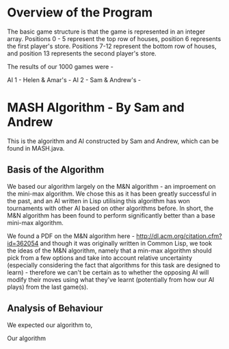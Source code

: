 * Overview of the Program

The basic game structure is that the game is represented in an integer array. Positions 0 - 5 represent the top row of houses, position 6 represents the first player's store. Positions 7-12 represent the bottom row of houses, and position 13 represents the second player's store.

The results of our 1000 games were -

AI 1 - Helen & Amar's -
AI 2 - Sam & Andrew's - 

* MASH Algorithm - By Sam and Andrew

This is the algorithm and AI constructed by Sam and Andrew, which can be found in MASH.java.

** Basis of the Algorithm

We based our algorithm largely on the M&N algorithm - an improement on the mini-max algorithm. We chose this as it has been greatly successful in the past, and an AI written in Lisp utilising this algorithm has won tournaments with other AI based on other algorithms before. In short, the M&N algorithm has been found to perform significantly better than a base mini-max algorithm.

We found a PDF on the M&N algorithm here - http://dl.acm.org/citation.cfm?id=362054 and though it was originally written in Common Lisp, we took the ideas of the M&N algorithm, namely that a min-max algorithm should pick from a few options and take into account relative uncertainty (especially considering the fact that algorithms for this task are designed to learn) - therefore we can't be certain as to whether the opposing AI will modify their moves using what they've learnt (potentially from how our AI plays) from the last game(s).

** Analysis of Behaviour

We expected our algorithm to,

Our algorithm
